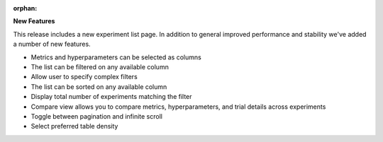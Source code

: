 :orphan:

**New Features**

This release includes a new experiment list page. In addition to general improved performance and stability we've added a number of new features.

- Metrics and hyperparameters can be selected as columns
- The list can be filtered on any available column
- Allow user to specify complex filters
- The list can be sorted on any available column
- Display total number of experiments matching the filter
- Compare view allows you to compare metrics, hyperparameters, and trial details across experiments
- Toggle between pagination and infinite scroll
- Select preferred table density 